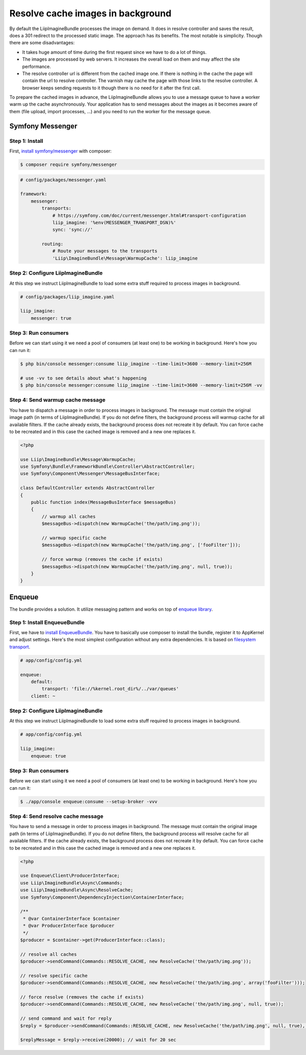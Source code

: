 Resolve cache images in background
==================================

By default the LiipImagineBundle processes the image on demand.
It does in resolve controller and saves the result, does a 301 redirect to the processed static image.
The approach has its benefits.
The most notable is simplicity.
Though there are some disadvantages:

* It takes huge amount of time during the first request since we have to do a lot of things.
* The images are processed by web servers. It increases the overall load on them and may affect the site performance.
* The resolve controller url is different from the cached image one.
  If there is nothing in the cache the page will contain the url to resolve controller.
  The varnish may cache the page with those links to the resolve controller.
  A browser keeps sending requests to it though there is no need for it after the first call.
To prepare the cached images in advance, the LiipImagineBundle allows you to use a message queue to have a worker warm up the cache asynchronously. Your application has to send messages about the images as it becomes aware of them (file upload, import processes, ...) and you need to run the worker for the message queue.

Symfony Messenger
-----------------

Step 1: Install
~~~~~~~~~~~~~~~

First, `install symfony/messenger`_ with composer:

.. code-block:: terminal

    $ composer require symfony/messenger

.. code-block:: yaml

    # config/packages/messenger.yaml

    framework:
        messenger:
            transports:
                # https://symfony.com/doc/current/messenger.html#transport-configuration
                liip_imagine: '%env(MESSENGER_TRANSPORT_DSN)%'
                sync: 'sync://'

            routing:
                # Route your messages to the transports
                'Liip\ImagineBundle\Message\WarmupCache': liip_imagine

Step 2: Configure LiipImagineBundle
~~~~~~~~~~~~~~~~~~~~~~~~~~~~~~~~~~~

At this step we instruct LiipImagineBundle to load some extra stuff required to process images in background.

.. code-block:: yaml

    # config/packages/liip_imagine.yaml

    liip_imagine:
        messenger: true

Step 3: Run consumers
~~~~~~~~~~~~~~~~~~~~~

Before we can start using it we need a pool of consumers (at least one) to be working in background.
Here's how you can run it:

.. code-block:: terminal

    $ php bin/console messenger:consume liip_imagine --time-limit=3600 --memory-limit=256M

    # use -vv to see details about what's happening
    $ php bin/console messenger:consume liip_imagine --time-limit=3600 --memory-limit=256M -vv

Step 4: Send warmup cache message
~~~~~~~~~~~~~~~~~~~~~~~~~~~~~~~~~

You have to dispatch a message in order to process images in background.
The message must contain the original image path (in terms of LiipImagineBundle).
If you do not define filters, the background process will warmup cache for all available filters.
If the cache already exists, the background process does not recreate it by default.
You can force cache to be recreated and in this case the cached image is removed and a new one replaces it.

.. code-block:: php

    <?php

    use Liip\ImagineBundle\Message\WarmupCache;
    use Symfony\Bundle\FrameworkBundle\Controller\AbstractController;
    use Symfony\Component\Messenger\MessageBusInterface;

    class DefaultController extends AbstractController
    {
        public function index(MessageBusInterface $messageBus)
        {
            // warmup all caches
            $messageBus->dispatch(new WarmupCache('the/path/img.png'));

            // warmup specific cache
            $messageBus->dispatch(new WarmupCache('the/path/img.png', ['fooFilter']));

            // force warmup (removes the cache if exists)
            $messageBus->dispatch(new WarmupCache('the/path/img.png', null, true));
        }
    }

Enqueue
-------------------

The bundle provides a solution. It utilize messaging pattern and works on top of `enqueue library`_.


Step 1: Install EnqueueBundle
~~~~~~~~~~~~~~~~~~~~~~~~~~~~~

First, we have to `install EnqueueBundle`_. You have to basically use composer to install the bundle,
register it to AppKernel and adjust settings. Here's the most simplest configuration without any extra dependencies.
It is based on `filesystem transport`_.

.. code-block:: yaml

    # app/config/config.yml

    enqueue:
        default:
            transport: 'file://%kernel.root_dir%/../var/queues'
        client: ~

Step 2: Configure LiipImagineBundle
~~~~~~~~~~~~~~~~~~~~~~~~~~~~~~~~~~~

At this step we instruct LiipImagineBundle to load some extra stuff required to process images in background.

.. code-block:: yaml

    # app/config/config.yml

    liip_imagine:
        enqueue: true

Step 3: Run consumers
~~~~~~~~~~~~~~~~~~~~~

Before we can start using it we need a pool of consumers (at least one) to be working in background.
Here's how you can run it:

.. code-block:: bash

    $ ./app/console enqueue:consume --setup-broker -vvv

Step 4: Send resolve cache message
~~~~~~~~~~~~~~~~~~~~~~~~~~~~~~~~~~

You have to send a message in order to process images in background.
The message must contain the original image path (in terms of LiipImagineBundle).
If you do not define filters, the background process will resolve cache for all available filters.
If the cache already exists, the background process does not recreate it by default.
You can force cache to be recreated and in this case the cached image is removed and a new one replaces it.

.. code-block:: php

    <?php

    use Enqueue\Client\ProducerInterface;
    use Liip\ImagineBundle\Async\Commands;
    use Liip\ImagineBundle\Async\ResolveCache;
    use Symfony\Component\DependencyInjection\ContainerInterface;

    /**
     * @var ContainerInterface $container
     * @var ProducerInterface $producer
     */
    $producer = $container->get(ProducerInterface::class);

    // resolve all caches
    $producer->sendCommand(Commands::RESOLVE_CACHE, new ResolveCache('the/path/img.png'));

    // resolve specific cache
    $producer->sendCommand(Commands::RESOLVE_CACHE, new ResolveCache('the/path/img.png', array('fooFilter')));

    // force resolve (removes the cache if exists)
    $producer->sendCommand(Commands::RESOLVE_CACHE, new ResolveCache('the/path/img.png', null, true));

    // send command and wait for reply
    $reply = $producer->sendCommand(Commands::RESOLVE_CACHE, new ResolveCache('the/path/img.png', null, true), true);

    $replyMessage = $reply->receive(20000); // wait for 20 sec


.. _`install symfony/messenger`: https://symfony.com/doc/current/messenger.html#installation
.. _`enqueue library`: https://github.com/php-enqueue/enqueue-dev
.. _`install EnqueueBundle`: https://github.com/php-enqueue/enqueue-dev/blob/master/docs/bundle/quick_tour.md
.. _`filesystem transport`: https://github.com/php-enqueue/enqueue-dev/blob/master/docs/transport/filesystem.md